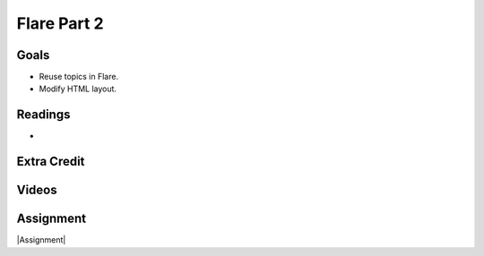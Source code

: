 Flare Part 2
#############################


Goals
*********

* Reuse topics in Flare.
* Modify HTML layout.



Readings
*********

* 


Extra Credit
*************




Videos
*******




Assignment
************

|Assignment| 


